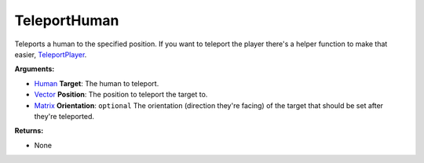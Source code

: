 
TeleportHuman
********************************************************
Teleports a human to the specified position. If you want to teleport the player there's a helper function to make that easier, `TeleportPlayer`_.

**Arguments:**

- `Human`_ **Target**: The human to teleport.

- `Vector`_ **Position**: The position to teleport the target to.

- `Matrix`_ **Orientation**: ``optional`` The orientation (direction they're facing) of the target that should be set after they're teleported.

**Returns:**

- None

.. _`Human`: ../Types/Human.html
.. _`Vector`: ../Types/Vector.html
.. _`Matrix`: ../Types/Matrix.html
.. _`TeleportPlayer`: ./TeleportPlayer.html
